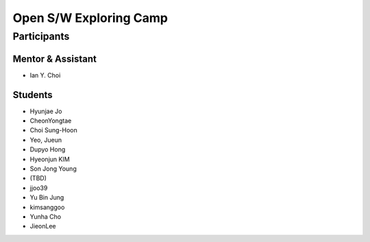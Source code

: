 =======================
Open S/W Exploring Camp
=======================

Participants
============

Mentor & Assistant
------------------
 
- Ian Y. Choi

Students
--------
- Hyunjae Jo
- CheonYongtae
- Choi Sung-Hoon
- Yeo, Jueun
- Dupyo Hong
- Hyeonjun KIM
- Son Jong Young
- (TBD)
- jjoo39
- Yu Bin Jung
- kimsanggoo
- Yunha Cho
- JieonLee
